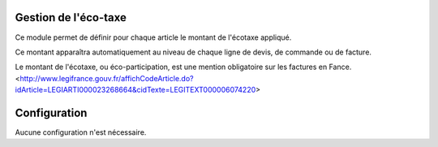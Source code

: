 Gestion de l'éco-taxe
=====================

Ce module permet de définir pour chaque article le montant de l'écotaxe appliqué.

Ce montant apparaîtra automatiquement au niveau de chaque ligne de devis, de commande ou de facture.

Le montant de l'écotaxe, ou éco-participation, est une mention obligatoire sur les factures en Fance.
<http://www.legifrance.gouv.fr/affichCodeArticle.do?idArticle=LEGIARTI000023268664&cidTexte=LEGITEXT000006074220>

Configuration
=============

Aucune configuration n'est nécessaire.
